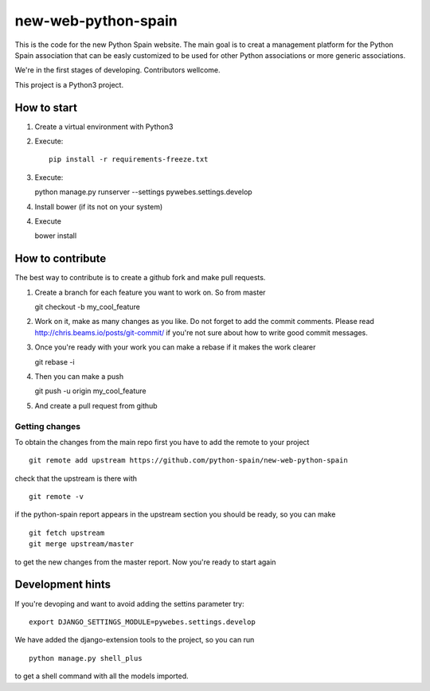 new-web-python-spain
####################

This is the code for the new Python Spain website. The main goal is to creat a management platform for the Python Spain association that can be easly customized to be used for other Python associations or more generic associations.

We're in the first stages of developing. Contributors wellcome.

This project is a Python3 project.


How to start
------------

1. Create a virtual environment with Python3
2. Execute: ::
   
    pip install -r requirements-freeze.txt

3. Execute: ::

   python manage.py runserver --settings pywebes.settings.develop

4. Install bower (if its not on your system)

4. Execute ::

   bower install

 
How to contribute
-----------------

The best way to contribute is to create a github fork and make pull requests.

1. Create a branch for each feature you want to work on. So from master ::

   git checkout -b my_cool_feature

2. Work on it, make as many changes as you like. Do not forget to add the commit comments. Please read http://chris.beams.io/posts/git-commit/ if you're not sure about how to write good commit messages.

3. Once you're ready with your work you can make a rebase if it makes the work clearer ::

   git rebase -i

4. Then you can make a push ::

   git push -u origin my_cool_feature

5. And create a pull request from github


Getting changes
~~~~~~~~~~~~~~~

To obtain the changes from the main repo first you have to add the remote to your project ::

    git remote add upstream https://github.com/python-spain/new-web-python-spain

check that the upstream is there with ::

    git remote -v

if the python-spain report appears in the upstream section you should be ready, so you can make ::

    git fetch upstream
    git merge upstream/master

to get the new changes from the master report. Now you're ready to start again


Development hints
-----------------

If you're devoping and want to avoid adding the settins parameter try: ::

    export DJANGO_SETTINGS_MODULE=pywebes.settings.develop

We have added the django-extension tools to the project, so you can run ::

    python manage.py shell_plus

to get a shell command with all the models imported.

